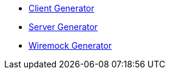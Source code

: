 * xref:client.adoc[Client Generator]
* xref:server.adoc[Server Generator]
* xref:wiremock.adoc[Wiremock Generator]